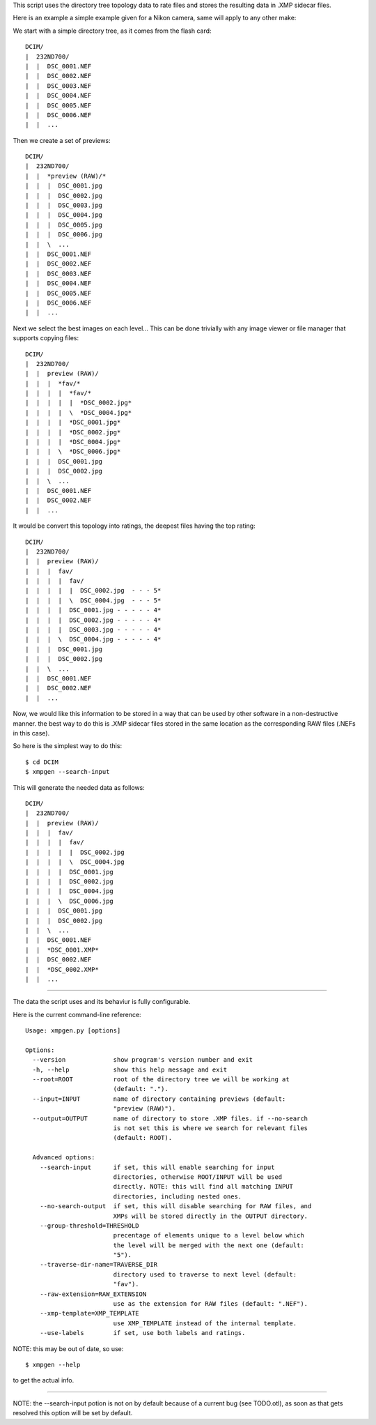 This script uses the directory tree topology data to rate files and 
stores the resulting data in .XMP sidecar files.



Here is an example a simple example given for a Nikon camera, same will
apply to any other make:

We start with a simple directory tree, as it comes from the flash card::

  DCIM/
  |  232ND700/
  |  |  DSC_0001.NEF
  |  |  DSC_0002.NEF
  |  |  DSC_0003.NEF
  |  |  DSC_0004.NEF
  |  |  DSC_0005.NEF
  |  |  DSC_0006.NEF
  |  |  ...
     

Then we create a set of previews::

  DCIM/
  |  232ND700/
  |  |  *preview (RAW)/*
  |  |  |  DSC_0001.jpg
  |  |  |  DSC_0002.jpg
  |  |  |  DSC_0003.jpg
  |  |  |  DSC_0004.jpg
  |  |  |  DSC_0005.jpg
  |  |  |  DSC_0006.jpg
  |  |  \  ...
  |  |  DSC_0001.NEF
  |  |  DSC_0002.NEF
  |  |  DSC_0003.NEF
  |  |  DSC_0004.NEF
  |  |  DSC_0005.NEF
  |  |  DSC_0006.NEF
  |  |  ...
     

Next we select the best images on each level...
This can be done trivially with any image viewer or file manager that 
supports copying files::

  DCIM/
  |  232ND700/
  |  |  preview (RAW)/
  |  |  |  *fav/*
  |  |  |  |  *fav/*
  |  |  |  |  |  *DSC_0002.jpg*
  |  |  |  |  \  *DSC_0004.jpg*
  |  |  |  |  *DSC_0001.jpg*
  |  |  |  |  *DSC_0002.jpg*
  |  |  |  |  *DSC_0004.jpg*
  |  |  |  \  *DSC_0006.jpg*
  |  |  |  DSC_0001.jpg
  |  |  |  DSC_0002.jpg
  |  |  \  ...
  |  |  DSC_0001.NEF
  |  |  DSC_0002.NEF
  |  |  ...


It would be convert this topology into ratings, the deepest files 
having the top rating::

  DCIM/
  |  232ND700/
  |  |  preview (RAW)/
  |  |  |  fav/
  |  |  |  |  fav/
  |  |  |  |  |  DSC_0002.jpg  - - - 5*
  |  |  |  |  \  DSC_0004.jpg  - - - 5*
  |  |  |  |  DSC_0001.jpg - - - - - 4*
  |  |  |  |  DSC_0002.jpg - - - - - 4*
  |  |  |  |  DSC_0003.jpg - - - - - 4*
  |  |  |  \  DSC_0004.jpg - - - - - 4*
  |  |  |  DSC_0001.jpg
  |  |  |  DSC_0002.jpg
  |  |  \  ...
  |  |  DSC_0001.NEF
  |  |  DSC_0002.NEF
  |  |  ...


Now, we would like this information to be stored in a way that can be 
used by other software in a non-destructive manner. the best way to do 
this is .XMP sidecar files stored in the same location as the 
corresponding RAW files (.NEFs in this case).

So here is the simplest way to do this::

  $ cd DCIM
  $ xmpgen --search-input


This will generate the needed data as follows::

  DCIM/
  |  232ND700/
  |  |  preview (RAW)/
  |  |  |  fav/
  |  |  |  |  fav/
  |  |  |  |  |  DSC_0002.jpg
  |  |  |  |  \  DSC_0004.jpg
  |  |  |  |  DSC_0001.jpg
  |  |  |  |  DSC_0002.jpg
  |  |  |  |  DSC_0004.jpg
  |  |  |  \  DSC_0006.jpg
  |  |  |  DSC_0001.jpg
  |  |  |  DSC_0002.jpg
  |  |  \  ...
  |  |  DSC_0001.NEF
  |  |  *DSC_0001.XMP*
  |  |  DSC_0002.NEF
  |  |  *DSC_0002.XMP*
  |  |  ...




---------

The data the script uses and its behaviur is fully configurable.

Here is the current command-line reference::

 Usage: xmpgen.py [options]

 Options:
   --version             show program's version number and exit
   -h, --help            show this help message and exit
   --root=ROOT           root of the directory tree we will be working at
                         (default: ".").
   --input=INPUT         name of directory containing previews (default:
                         "preview (RAW)").
   --output=OUTPUT       name of directory to store .XMP files. if --no-search
                         is not set this is where we search for relevant files
                         (default: ROOT).

   Advanced options:
     --search-input      if set, this will enable searching for input
                         directories, otherwise ROOT/INPUT will be used
                         directly. NOTE: this will find all matching INPUT
                         directories, including nested ones.
     --no-search-output  if set, this will disable searching for RAW files, and
                         XMPs will be stored directly in the OUTPUT directory.
     --group-threshold=THRESHOLD
                         precentage of elements unique to a level below which
                         the level will be merged with the next one (default:
                         "5"). 
     --traverse-dir-name=TRAVERSE_DIR
                         directory used to traverse to next level (default:
                         "fav").
     --raw-extension=RAW_EXTENSION
                         use as the extension for RAW files (default: ".NEF").
     --xmp-template=XMP_TEMPLATE
                         use XMP_TEMPLATE instead of the internal template.
     --use-labels        if set, use both labels and ratings.


NOTE: this may be out of date, so use::

  $ xmpgen --help

to get the actual info.

---------

NOTE: the --search-input potion is not on by default because of a 
current bug (see TODO.otl), as soon as that gets resolved this 
option will be set by default.
